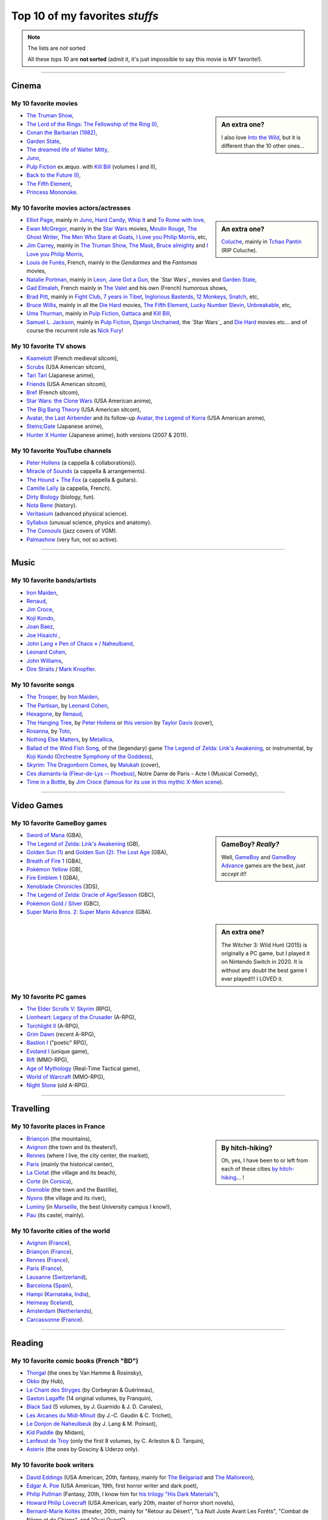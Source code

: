 .. meta::
   :description lang=en: Top 10 of my favorite *stuffs* (movies, games, places, countries, etc)
   :description lang=fr: Top 10 de mes *trucs* préférés (films, jeux, lieux, pays etc)

#################################
 Top 10 of my favorites *stuffs*
#################################

.. note:: The lists are *not* sorted

   All these *tops 10* are **not sorted** (admit it, it's just impossible to say this movie is MY favorite!).

------------------------------------------------------------------------------

Cinema
------
My 10 favorite **movies**
~~~~~~~~~~~~~~~~~~~~~~~~~
.. sidebar:: An extra one?

   I also love `Into the Wild <https://en.wikipedia.org/wiki/Into_the_Wild>`_, but it is different than the 10 other ones…


- `The Truman Show <https://en.wikipedia.org/wiki/The_Truman_Show>`_,
- `The Lord of the Rings: The Fellowship of the Ring (I) <https://en.wikipedia.org/wiki/The_Lord_of_the_Rings:_The_Fellowship_of_the_Ring>`_,
- `Conan the Barbarian (1982) <https://en.wikipedia.org/wiki/Conan_the_Barbarian_%281982_film%29>`_,
- `Garden State <https://en.wikipedia.org/wiki/Garden_State_%28movie%29>`_,
- `The dreamed life of Walter Mitty <https://en.wikipedia.org/wiki/The_Secret_Life_of_Walter_Mitty_(2013_film)>`_,
- `Juno <https://en.wikipedia.org/wiki/Juno_%28movie%29>`_,
- `Pulp Fiction <https://en.wikipedia.org/wiki/Pulp_Fiction_%28movie%29>`_ ex.æquo. with `Kill Bill <https://en.wikipedia.org/wiki/Kill_Bill>`_ (volumes I and II),
- `Back to the Future (I) <https://en.wikipedia.org/wiki/Back_to_the_Future>`_,
- `The Fifth Element <https://en.wikipedia.org/wiki/The_Fifth_Element>`_,
- `Princess Mononoke <https://en.wikipedia.org/wiki/Princess_Mononoke>`_.

.. seealso:: Another top 7 of favorite movies… `by my friend Jill-Jênn Vie <https://jill-jenn.net/cinema/>`_.


My 10 favorite **movies actors/actresses**
~~~~~~~~~~~~~~~~~~~~~~~~~~~~~~~~~~~~~~~~~~
.. sidebar:: An extra one?

   `Coluche <https://en.wikipedia.org/wiki/Coluche>`_, mainly in `Tchao Pantin <https://en.wikipedia.org/wiki/Tchao_Pantin>`_ (RIP Coluche).


- `Elliot Page <https://en.wikipedia.org/wiki/Elliot_Page>`_, mainly in `Juno`_, `Hard Candy <https://en.wikipedia.org/wiki/Hard_Candy_%28film%29>`_, `Whip It <https://en.wikipedia.org/wiki/Whip_It_%28movie%29>`_ and `To Rome with love <https://en.wikipedia.org/wiki/To_Rome_with_Love_%28film%29>`_,
- `Ewan McGregor <https://en.wikipedia.org/wiki/Ewan_McGregor>`_, mainly in the `Star Wars <https://en.wikipedia.org/wiki/Star_Wars_%28movie%29>`_ movies, `Moulin Rouge <https://en.wikipedia.org/wiki/Moulin_Rouge!>`_, `The Ghost Writer <https://en.wikipedia.org/wiki/The_Ghost_Writer>`_, `The Men Who Stare at Goats <https://en.wikipedia.org/wiki/The_Men_Who_Stare_at_Goats_%28film%29>`_, `I Love you Philip Morris`_, etc,
- `Jim Carrey <https://en.wikipedia.org/wiki/Jim_Carrey>`_, mainly in `The Truman Show`_, `The Mask <https://en.wikipedia.org/wiki/The_Mask_%28movie%29>`_, `Bruce almighty <https://en.wikipedia.org/wiki/Bruce_Almighty>`_ and `I Love you Philip Morris <https://en.wikipedia.org/wiki/I_Love_You_Phillip_Morris>`_,
- `Louis de Funès <https://en.wikipedia.org/wiki/Louis_de_Funès>`_, French, mainly in the *Gendarmes* and the *Fantomas* movies,
- `Natalie Portman <https://en.wikipedia.org/wiki/Natalie_Portman>`_, mainly in `Leon <https://en.wikipedia.org/wiki/L%C3%A9on:_The_Professional>`_, `Jane Got a Gun <https://en.wikipedia.org/wiki/Jane_got_a_gun>`_, the `Star Wars`_ movies and `Garden State`_,
- `Gad Elmaleh <https://en.wikipedia.org/wiki/Gad_Elmaleh>`_, French mainly in `The Valet <https://en.wikipedia.org/wiki/The_Valet>`_ and his own (French) humorous shows,
- `Brad Pitt <https://en.wikipedia.org/wiki/Brad_Pitt>`_, mainly in `Fight Club <https://en.wikipedia.org/wiki/Fight_Club_%28movie%29>`_, `7 years in Tibet <https://en.wikipedia.org/wiki/Seven_Years_in_Tibet_%281997_film%29>`_, `Inglorious Basterds <https://en.wikipedia.org/wiki/Inglorious_Basterds>`_, `12 Monkeys <https://en.wikipedia.org/wiki/12_Monkeys>`_, `Snatch <https://en.wikipedia.org/wiki/Snatch>`_, etc,
- `Bruce Willis <https://en.wikipedia.org/wiki/Bruce_Willis>`_, mainly in all the `Die Hard <https://en.wikipedia.org/wiki/Die_Hard>`_ movies, `The Fifth Element`_, `Lucky Number Slevin <https://en.wikipedia.org/wiki/Lucky_Number_Slevin>`_, `Unbreakable <https://en.wikipedia.org/wiki/Unbreakable_%28movie%29>`_, etc,
- `Uma Thurman <https://en.wikipedia.org/wiki/Uma_Thurman>`_, mainly in `Pulp Fiction`_, `Gattaca <https://en.wikipedia.org/wiki/Gattaca>`_ and `Kill Bill <https://en.wikipedia.org/wiki/Kill_Bill>`_,
- `Samuel L. Jackson <https://en.wikipedia.org/wiki/Samuel_L._Jackson>`_, mainly in `Pulp Fiction`_, `Django Unchained <https://en.wikipedia.org/wiki/Django_Unchained>`_, the `Star Wars`_ and `Die Hard`_ movies etc… and of course the recurrent role as `Nick Fury <https://en.wikipedia.org/wiki/Ultimate_Nick_Fury>`_!

My 10 favorite **TV shows**
~~~~~~~~~~~~~~~~~~~~~~~~~~~
- `Kaamelott <https://en.wikipedia.org/wiki/Kaamelott>`_ (French medieval sitcom),
- `Scrubs <https://en.wikipedia.org/wiki/Scrubs_%28TV_Series%29>`_ (USA American sitcom),
- `Tari Tari <https://en.wikipedia.org/wiki/Tari_Tari>`_ (Japanese anime),
- `Friends <https://en.wikipedia.org/wiki/Friends>`_ (USA American sitcom),
- `Bref <https://fr.wikipedia.org/wiki/Bref._(série_télévisée)>`_ (French sitcom),
- `Star Wars: the Clone Wars <https://en.wikipedia.org/wiki/Star_Wars:_the_Clone_Wars_%282008_TV_Series%29>`_ (USA American anime),
- `The Big Bang Theory <https://en.wikipedia.org/wiki/The_Big_Bang_Theory>`_ (USA American sitcom),
- `Avatar, the Last Airbender <https://en.wikipedia.org/wiki/Avatar,_The_Last_Airbender>`_ and its follow-up `Avatar, the Legend of Korra <https://en.wikipedia.org/wiki/The_Legend_of_Korra>`_ (USA American anime),
- `Steins;Gate <https://en.wikipedia.org/wiki/Steins;Gate>`_ (Japanese anime),
- `Hunter X Hunter <https://en.wikipedia.org/wiki/Hunter_X_Hunter>`_ (Japanese anime), both versions (2007 & 2011).

My 10 favorite YouTube channels
~~~~~~~~~~~~~~~~~~~~~~~~~~~~~~~

.. seealso:: `This page lists what I watch in YouTube <what-i-watch-on-youtube.en.html>`_.

- `Peter Hollens <https://www.youtube.com/channel/UCgITW_70LNZFkNna7VsXbuQ>`_ (a cappella & collaborations)).
- `Miracle of Sounds <https://www.youtube.com/channel/UCSfoxYTlCPFfglckBLrjpsA>`_ (a cappella & arrangements).
- `The Hound + The Fox <https://www.youtube.com/channel/UCjdbqDJRNJeDUKcJGjpn3Aw>`_ (a cappella & guitars).
- `Camille Laïly <https://www.youtube.com/channel/UCwHQ4ipxXoDOv29xcX1f59A>`_ (a cappella, French).
- `Dirty Biology <https://www.youtube.com/channel/UCtqICqGbPSbTN09K1_7VZ3Q>`_ (biology, fun).
- `Nota Bene <https://www.youtube.com/channel/UCP46_MXP_WG_auH88FnfS1A>`_ (history).
- `Veritasium <https://www.youtube.com/channe.l/UCHnyfMqiRRG1u-2MsSQLbXA>`_ (advanced physical science).
- `Syllabus <https://www.youtube.com/channel/UCeR8BYZS7IHYjk_9Mh5JgkA>`_ (unusual science, physics and anatomy).
- `The Consouls <https://www.youtube.com/channel/UChkiL7Q3d6I7gdgs34pYGHw>`_ (jazz covers of VGM).
- `Palmashow <https://www.youtube.com/channel/UCoZoRz4-y6r87ptDp4Jk74g>`_ (very fun, not so active).

------------------------------------------------------------------------------

Music
-----

.. todo:: This list does not seem to be up-to-date...

My 10 favorite **bands**/**artists**
~~~~~~~~~~~~~~~~~~~~~~~~~~~~~~~~~~~~
- `Iron Maiden <https://en.wikipedia.org/wiki/Iron_Maiden>`_,
- `Renaud <https://en.wikipedia.org/wiki/Renaud>`_,
- `Jim Croce <https://en.wikipedia.org/wiki/Jim_Croce>`_,
- `Koji Kondo  <https://en.wikipedia.org/wiki/Koji_Kondo>`_,
- `Joan Baez <https://en.wikipedia.org/wiki/Joan_Baez>`_,
- `Joe Hisaichi <https://en.wikipedia.org/wiki/Joe_Hisaichi>`_ ,
- `John Lang « Pen of Chaos » / Naheulband <https://fr.wikipedia.org/wiki/John_Lang>`_,
- `Leonard Cohen <https://en.wikipedia.org/wiki/Leonard_Cohen>`_,
- `John Williams <https://en.wikipedia.org/wiki/John_Williams>`_,
- `Dire Straits <https://en.wikipedia.org/wiki/Dire_Straits>`_ / `Mark Knopfler <https://en.wikipedia.org/wiki/Mark_Knopfler>`_.

My 10 favorite **songs**
~~~~~~~~~~~~~~~~~~~~~~~~
- `The Trooper <https://www.youtube.com/results?search_query=The+Trooper+Iron+Maiden>`_, by `Iron Maiden <https://en.wikipedia.org/wiki/Iron_Maiden>`_,
- `The Partisan <https://www.youtube.com/results?search_query=The+Partisan+Leonard+Cohen>`_, by `Leonard Cohen <https://en.wikipedia.org/wiki/Leonard_Cohen>`_,
- `Hexagone <https://www.youtube.com/results?search_query=Hexagone+Renaud>`_, by `Renaud <https://en.wikipedia.org/wiki/Renaud>`_,
- `The Hanging Tree <https://www.youtube.com/watch?v=aJISG67FjeM>`_, by `Peter Hollens <https://www.youtube.com/user/peterhollens>`_ or `this version <https://www.youtube.com/watch?v=Gw9acT0uFLs>`_ by `Taylor Davis <https://www.youtube.com/user/ViolinTay>`_ (cover),
- `Rosanna <https://www.youtube.com/results?search_query=Rosanna+Toto>`_, by `Toto <https://en.wikipedia.org/wiki/Toto_%28band%29>`_,
- `Nothing Else Matters <https://www.youtube.com/results?search_query=Nothing+Else+Matters+Metallica>`_, by `Metallica <https://en.wikipedia.org/wiki/Metallica>`_,
- `Ballad of the Wind Fish Song <https://www.youtube.com/results?search_query=Ballad+of+the+Wind+Fish+Song+orchestrated+Zelda+Link%27s+Awakening>`_, of the (legendary) game `The Legend of Zelda: Link's Awakening <https://en.wikipedia.org/wiki/The_Legend_of_Zelda:_Link's_Awakening>`_, or instrumental, by `Koji Kondo  <https://en.wikipedia.org/wiki/Koji_Kondo>`_ (`Orchestre Symphony of the Goddess <http://en.wikipedia.org/wiki/The_Legend_of_Zelda%3A_Symphony_of_the_Goddesses>`_),
- `Skyrim: The Dragonborn Comes <https://www.youtube.com/watch?v=4z9TdDCWN7g>`_, by `Malukah <http://www.malukah.com/>`_ (cover),
- `Ces diamants-la (Fleur-de-Lys -- Phoebus) <https://www.youtube.com/results?search_query=Ces+diamants-la+%28Fleur-de-Lys+-+Phoebus%29+-+Notre+Dame+de+Paris>`_, Notre Dame de Paris - Acte I (Musical Comedy),
- `Time in a Bottle <https://www.youtube.com/results?search_query=jim+croce+time+in+a+bottle>`_, by `Jim Croce <https://en.wikipedia.org/wiki/Jim_Croce>`_ (`famous for its use in this mythic X-Men scene <https://www.youtube.com/watch?v=1NnyVc8r2SM>`_).

------------------------------------------------------------------------------

Video Games
-----------
My 10 favorite **GameBoy games**
~~~~~~~~~~~~~~~~~~~~~~~~~~~~~~~~
.. sidebar:: GameBoy? *Really?*

   Well, `GameBoy <https://en.wikipedia.org/wiki/GameBoy>`_ and `GameBoy Advance <https://en.wikipedia.org/wiki/GameBoy_Advance>`_ games are the best, *just accept it!!*


- `Sword of Mana <https://en.wikipedia.org/wiki/Sword_of_Mana>`_ (GBA),
- `The Legend of Zelda: Link's Awakening <https://en.wikipedia.org/wiki/The_Legend_of_Zelda:_Link's_Awakening>`_ (GB),
- `Golden Sun (1) <https://en.wikipedia.org/wiki/Golden_Sun>`_ and `Golden Sun (2): The Lost Age <https://en.wikipedia.org/wiki/Golden_Sun:_The_Lost_Age>`_ (GBA),
- `Breath of Fire 1 <https://en.wikipedia.org/wiki/Breath_of_Fire_%28video_game%29>`_ (GBA),
- `Pokémon Yellow <https://en.wikipedia.org/wiki/Pok%C3%A9mon_Yellow>`_ (GB),
- `Fire Emblem 1 <https://en.wikipedia.org/wiki/Fire_Emblem_%28video_game%29>`_ (GBA),
- `Xenoblade Chronicles <https://en.wikipedia.org/wiki/Xenoblade_Chronicles>`_ (3DS),
- `The Legend of Zelda: Oracle of Age/Season <https://en.wikipedia.org/wiki/The_Legend_of_Zelda:_Oracle_of_Ages>`_ (GBC),
- `Pokémon Gold / Silver <https://en.wikipedia.org/wiki/Pok%C3%A9mon_Gold>`_ (GBC),
- `Super Mario Bros. 2: Super Mario Advance <https://en.wikipedia.org/wiki/Super_Mario_Bros._2#Super_Mario_Advance>`_ (GBA).

.. sidebar:: An extra one?

   The Witcher 3: Wild Hunt (2015) is originally a PC game, but I played it on Nintendo Switch in 2020. It is without any doubt the best game I ever played!!! I LOVED it.

My 10 favorite **PC games**
~~~~~~~~~~~~~~~~~~~~~~~~~~~
- `The Elder Scrolls V: Skyrim <https://en.wikipedia.org/wiki/The_Elder_Scrolls_V:_Skyrim>`_ (RPG),
- `Lionheart: Legacy of the Crusader <https://en.wikipedia.org/wiki/Lionheart:_Legacy_of_the_Crusader>`_ (A-RPG),
- `Torchlight II <https://en.wikipedia.org/wiki/Torchlight_II>`_ (A-RPG),
- `Grim Dawn <https://en.wikipedia.org/wiki/Grim_Dawn>`_ (recent A-RPG),
- `Bastion I <https://en.wikipedia.org/wiki/Bastion_%28video_game%29>`_ ("poetic" RPG),
- `Evoland I <https://en.wikipedia.org/wiki/Evoland>`_ (unique game),
- `Rift <https://en.wikipedia.org/wiki/Rift_%28video_game%29>`_ (MMO-RPG),
- `Age of Mythology <https://en.wikipedia.org/wiki/Age_of_Mythology>`_ (Real-Time Tactical game),
- `World of Warcraft <https://en.wikipedia.org/wiki/World_of_Warcraft>`_ (MMO-RPG),
- `Night Stone <http://www.ign.com/games/nightstone/pc-664024>`_ (old A-RPG).

------------------------------------------------------------------------------

Travelling
----------
My 10 favorite **places in France**
~~~~~~~~~~~~~~~~~~~~~~~~~~~~~~~~~~~
.. sidebar:: By hitch-hiking?

   Oh, yes, I have been to or left from each of these cities `by hitch-hiking <autostop.en.html>`_… !


- `Briançon <https://en.wikipedia.org/wiki/Briançon>`_ (the mountains),
- `Avignon <https://en.wikipedia.org/wiki/Avignon>`_ (the town and its theaters!),
- `Rennes <https://en.wikipedia.org/wiki/Rennes>`_ (where I live, the city center, the market),
- `Paris <https://en.wikipedia.org/wiki/Paris>`_ (mainly the historical center),
- `La Ciotat <https://en.wikipedia.org/wiki/La_Ciotat>`_ (the village and its beach),
- `Corte <https://en.wikipedia.org/wiki/Corte>`_ (in `Corsica <https://en.wikipedia.org/wiki/Corsica>`_),
- `Grenoble <https://en.wikipedia.org/wiki/Grenoble>`_ (the town and the Bastille),
- `Nyons <https://en.wikipedia.org/wiki/Nyons>`_ (the village and its river),
- `Luminy <https://en.wikipedia.org/wiki/Luminy>`_ (in `Marseille <https://en.wikipedia.org/wiki/Marseille>`_, the best University campus I know!),
- `Pau <https://en.wikipedia.org/wiki/Pau>`_ (its castel, mainly).

My 10 favorite **cities of the world**
~~~~~~~~~~~~~~~~~~~~~~~~~~~~~~~~~~~~~~
- `Avignon <https://en.wikipedia.org/wiki/Avignon>`_ (`France <https://en.wikipedia.org/wiki/France>`_),
- `Briançon <https://en.wikipedia.org/wiki/Briancon>`_ (`France <https://en.wikipedia.org/wiki/France>`_),
- `Rennes <https://en.wikipedia.org/wiki/Rennes>`_ (`France <https://en.wikipedia.org/wiki/France>`_),
- `Paris <https://en.wikipedia.org/wiki/Paris>`_ (`France <https://en.wikipedia.org/wiki/France>`_),
- `Lausanne <https://en.wikipedia.org/wiki/Lausanne>`_ (`Switzerland <https://en.wikipedia.org/wiki/Switzerland>`_),
- `Barcelona <https://en.wikipedia.org/wiki/Barcelona>`_ (`Spain <https://en.wikipedia.org/wiki/Spain>`_),
- `Hampi <https://en.wikipedia.org/wiki/Hampi>`_ (`Karnataka <https://en.wikipedia.org/wiki/Karnataka>`_, `India <https://en.wikipedia.org/wiki/India>`_),
- `Heimeay <https://en.wikipedia.org/wiki/Heimeay>`_ (`Iceland <https://en.wikipedia.org/wiki/Iceland>`_),
- `Amsterdam <https://en.wikipedia.org/wiki/Amsterdam>`_ (`Netherlands <https://en.wikipedia.org/wiki/Netherlands>`_),
- `Carcassonne <https://en.wikipedia.org/wiki/Carcassonne>`_ (`France <https://en.wikipedia.org/wiki/France>`_).

------------------------------------------------------------------------------

Reading
-------
My 10 favorite **comic books** (French "BD")
~~~~~~~~~~~~~~~~~~~~~~~~~~~~~~~~~~~~~~~~~~~~
- `Thorgal <https://en.wikipedia.org/wiki/Thorgal>`_ (the ones by Van Hamme & Rosinsky),
- `Okko <https://en.wikipedia.org/wiki/Okko>`_ (by Hub),
- `Le Chant des Stryges <https://en.wikipedia.org/wiki/Le_Chant_des_Stryges>`_ (by Corbeyran & Guérineau),
- `Gaston Lagaffe <https://en.wikipedia.org/wiki/Gaston_Lagaffe>`_ (14 original volumes, by Franquin),
- `Black Sad <https://en.wikipedia.org/wiki/Black_Sad>`_ (5 volumes, by J. Guarnido & J. D. Canales),
- `Les Arcanes du Midi-Minuit <https://en.wikipedia.org/wiki/Les_Arcanes_du_Midi-Minuit>`_ (by J.-C. Gaudin & C. Trichet),
- `Le Donjon de Naheulbeuk <https://en.wikipedia.org/wiki/Le_Donjon_de_Naheulbeuk>`_ (by J. Lang & M. Poinsot),
- `Kid Paddle <https://en.wikipedia.org/wiki/Kid_Paddle>`_ (by Midam),
- `Lanfeust de Troy <https://en.wikipedia.org/wiki/Lanfeust_de_Troy>`_ (only the first 8 volumes, by C. Arleston & D. Tarquin),
- `Asterix <https://en.wikipedia.org/wiki/Asterix>`_ (the ones by Gosciny & Uderzo only).

My 10 favorite **book writers**
~~~~~~~~~~~~~~~~~~~~~~~~~~~~~~~
- `David Eddings <https://en.wikipedia.org/wiki/David_Eddings>`_ (USA American, 20th, fantasy, mainly for `The Belgariad <https://en.wikipedia.org/wiki/The_Belgariad>`_ and `The Malloreon <https://en.wikipedia.org/wiki/The_Malloreon>`_),
- `Edgar A. Poe <https://en.wikipedia.org/wiki/Edgar_Allan_Poe>`_ (USA American, 19th, first horror writer and dark poet),
- `Philip Pullman <https://en.wikipedia.org/wiki/Philip_Pullman>`_ (Fantasy, 20th, I know him for `his trilogy "His Dark Materials" <https://en.wikipedia.org/wiki/His_Dark_Materials>`_),
- `Howard Philip Lovecraft <https://en.wikipedia.org/wiki/H._P._Lovecraft>`_ (USA American, early 20th, master of horror short novels),
- `Bernard-Marie Koltès <https://en.wikipedia.org/wiki/Bernard-Marie_Koltès>`_ (theater, 20th, mainly for "Retour au Désert", "La Nuit Juste Avant Les Forêts", "Combat de Nègre et de Chiens", and "Quai Ouest"),
- `Raymond E. Feist <https://en.wikipedia.org/wiki/Raymond_Feist>`_ (USA American, 20th, fantasy),
- `Jules Verne <https://en.wikipedia.org/wiki/Jules_Verne>`_ (French, 19th, realistic science-related novels, I really love `"The Mysterious Island" <https://en.wikipedia.org/wiki/The_Mysterious_Island>`_),
- `Neil Gaiman <https://en.wikipedia.org/wiki/Neil_Gaiman>`_ (USA American, 20th and 21st, fantasy and poetry),
- `Émile Zola <https://en.wikipedia.org/wiki/Emile_Zola>`_ (French, 19th),
- `Timothy Zahn <https://en.wikipedia.org/wiki/Timothy_Zahn>`_ (Sci-Fi, 20th, mostly known for his `Star Wars trilogy <https://en.wikipedia.org/wiki/Thrawn_trilogy>`_).

My 10 favorite blogs
~~~~~~~~~~~~~~~~~~~~

.. seealso:: `This page lists the blog I read <blog-roll.en.html>`_.

- `"binaire" <http://binaire.blog.lemonde.fr/>`_, `RSS <http://binaire.blog.lemonde.fr/feed/>`_,
- `"Actuel Moyen Âge" <https://actuelmoyenage.wordpress.com/>`_, `RSS <https://actuelmoyenage.wordpress.com/feed/>`_,
- `"Data Analytics Post" in French <https://dataanalyticspost.com/>`_, `RSS <https://dataanalyticspost.com/feed/>`_,
- `"Math ∩ Programming" by Jeremy Kun <https://jeremykun.com/>`_, `RSS <https://jeremykun.com/feed/>`_.
- `"Daniel Lemire's blog" <https://lemire.me/blog/>`_, `RSS <https://lemire.me/blog/feed/>`_,
- `"Erik Bernhardsson" <https://erikbern.com/>`_, `RSS <https://erikbern.com/atom.xml>`_,
- `"Project Nayuki" <https://www.nayuki.io/>`_, `RSS <https://www.nayuki.io/rss20.xml>`_,
- `"Project Jupyter" <https://blog.jupyter.org/>`_, `RSS <https://blog.jupyter.org/rss>`_,
- `"Better Dev Link" <https://betterdev.link/>`_, `RSS <https://betterdev.link/rss.xml>`_,
- `"Ruby on Wheels" <https://ruby-on-wheels.github.io/>`_, `RSS <https://ruby-on-wheels.github.io/feed.xml>`_.

------------------------------------------------------------------------------

Inspirational people
--------------------

Here are a few lists of great scientist and persons that I consider to be very inspirational.

My 10 favorite historical figures
~~~~~~~~~~~~~~~~~~~~~~~~~~~~~~~~~

I am a strong believer of the value of Pacifism, and I refuse to admire military figures or "great warriors", because as Yoda says in Star Wars, « Wars not make one great » (in *The Empire Strikes Back*).

- **King Arthur**, at least the version of Alexandre Astier in Kaamelott!
- **Gandhi** ;
- **Tenzin Gyatso**, the 14th Dalaï Lama ;
- **Martin Luther King** ;
- **Nelson Mandela** ;
- **Abbé Pierre** ;

.. todo:: Write this top10 !

My 10 favorite computer scientists in the 20th century
~~~~~~~~~~~~~~~~~~~~~~~~~~~~~~~~~~~~~~~~~~~~~~~~~~~~~~

- **Alan Turing**, for his machines and inspirational fight in the governments repression against non-heterosexual persons. I have taught different classes on computability and complexity since 2016, and used `Turing Machines <https://naereen.github.io/jsTuring_fr/turing.html>`_ a lot ;
- **Kurt Gödel**, for fondamental work on the foundations of computer science and mathematics. His incompleteness theorems that I studied in 2012 (during my Bachelor degree in Computer Science) are probably the theoretical results that most amazed me, ever ;
- **Grace Hopper**, very inspirational marine admiral and one of the most influential early software developer (first compiler) ;
- **Margaret Hamilton**, very inspirational lead developer of the team who wrote most of the code for the Apollo Mission in the 1960s ;
- **Donald Knuth**, legendary programmer and professor of computer scientist, mainly inspirational for his work on TeX and METAFONT and hiw awesome website ;
- **Guido van Rossum**, legendary programmer and creator of Python ;
- **Leslie Lamport**, legendary researcher of computer scientist, mainly inspirational for his work on LaTeX ;
- **Richard Stallman**, legendary programmer and creator of the GNU project, first and main programmer of GCC, GNU Make, GNU Emacs and many more important tools for open-source software and GNU/Linux systems. I met him in Rennes in 2017!
- **Tim Berners-Lee**, legendary figure of the early days of the Internet, less known for his current fights for a free and non-regulated Internet ;
- **Gordon Moore**, co-founder of Intel, and legendary figure of computer science and especially the development of personal computers. His famous "Moore's law" is the best example of a self-realizing prophecy: it was announced by the co-founder of the very company which worked to fulfil the prophecy, now true for more than 55 years.

My 10 favorite computer scientists of the 21st century
~~~~~~~~~~~~~~~~~~~~~~~~~~~~~~~~~~~~~~~~~~~~~~~~~~~~~~

.. sidebar:: `Aaron Swartz <https://en.wikipedia.org/wiki/Aaron_Swartz>`_ also has a special place as a very inspirational figure of a young computer scientist and activist.

- `Yann LeCun <http://yann.lecun.com/>`_, for his inspirational lectures at Collège de France ;
- `Xavier Leroy <https://xavierleroy.org/>`_, for the OCaml language and his books (and lectures!) ;
- `Gilles Dowek <https://en.wikipedia.org/wiki/Gilles_Dowek>`_, for all his books ;
- `Isabelle Collet <https://en.wikipedia.org/wiki/Isabelle_Collet>`_ for her books and inspiration talks ;
- `Jimmy Wales <https://en.wikipedia.org/wiki/Jimmy_Wales>`_ founder of the Wikipedia and Wikimedia projects ;
- `Demis Hassabis <https://en.wikipedia.org/wiki/Demis_Hassabis>`_, and all of DeepMind, for their amazing works on reinforcement learning and most notably for the ATARI games which was very inspirational to me before starting my PhD thesis ;
- `Matthias Bussonnier <https://matthiasbussonnier.com/>`_ for his inspirational blog, and impressive work on the IPython and Jupyter project (and because he also is a passionate programmer, who have graduated from ENS Cachan but not from a Computer Science major, like me!) ;
- `Anne-Marie Kermarrec <https://en.wikipedia.org/wiki/Anne-Marie_Kermarrec>`_, for her books and inspirational blog posts, and a very inspiring career ;
- `Bret Victor <http://worrydream.com/>`_, for these two inspirational videos `« Inventing on Principles » <https://www.youtube.com/watch?v=PUv66718DII>`_ and `« The future of programming » <https://www.youtube.com/watch?v=8pTEmbeENF4>`_
- **Gérard Berry**, for all his books, and `his <https://github.com/Naereen/Perspectives-carriere-enseignement-informatique-en-2021/issues/4>`_ `amazing conference <https://www.youtube.com/watch?v=xoZlOV1Bt18>`_ given for the `the sponsorship ceremony of batch 2020 at ENS Rennes <http://www.ens-rennes.fr/actualites/ceremonie-de-parrainage-de-la-promotion-2020-295773.kjsp>`_ ;

.. youtube:: xoZlOV1Bt18

.. seealso:: Other computer scientist I admire:

   **Katie Bouman** for her amazing work to produce the first ever image of a black whole, and using Python and the Jupyter project for this work ; **Michael Unser** with whom I worked in 2016 at EPFL in Lausanne (Switzerland) ; **Jill-Jênn Vie** to be a great inspiration since 2013 ; my late friend **Rémi Cheval** since 2014 ; `Karl Voit <https://karl-voit.at/>`_ for his amazing blog and `Karli Koss <https://beepb00p.xyz/>`_ too ; **Fabrice Bellard** ; **Noam Chomsky** ; **Thierry Coquand** ; **Jean-Paul Delahaye** ; **Douglas Engelbart** ;


My 10 favorite scientists of the 20st century
~~~~~~~~~~~~~~~~~~~~~~~~~~~~~~~~~~~~~~~~~~~~~

.. sidebar:: Have you seen David Bowie playing Nikolas Tesla in `the great movie "The Prestige" by Christopher Nolan <https://en.wikipedia.org/wiki/The_Prestige_(film)>`_ ? No? Go see it!

- **David Hilbert**, I was amazed by his list of problems and the fact that most of them were and still are the main research goals in many directions of mathematics and computer science ;
- **Nikolas Tesla**, for his life-long dedication to science, to common good and the fact that he refused to make money from his creations.
- **Bertrand Russell**, for his amazing work on logic and foundations of mathematics, that I discovered in the famous comic book "Logicomix" ;
- **John von Neumann**, for many incredibly useful contributions in various domains and especially computer science, and for being one the most famous and inspirational `polymath <https://en.wikipedia.org/wiki/Polymath>`_ of our time ;
- **Richard Feynman**, for his physics lecture and books, and being a famous professor recognized for the quality of his lectures ;
- **Claude Shannon**, for a very inspiration career and amazing works on the foundations of information theory, which had huge influence in computer science, maths and signal processing, and also his passion about juggling ;
- **Boris Vian**, the famous French poet and singer, was also a great engineer ;
- **John Forbes Nash**, for being an inspirational figure of a great mathematician and career in science, despite suffering all his life from a mental illness. Have you watched `« A Beautiful Mind » <https://www.imdb.com/title/tt0268978/?ref_=ttls_li_tt>`_, a movie about his life?
- **Hedy Lamarr**, the perfect example of a great woman in science, not known enough despite a great career in Hollywood and cinema, and a major contribution in telecommunication and algorithms ;
- **Richard Garfield** for the amazing game Magic of the Gathering (did you know he has a PhD in mathematics? he was the first PhD of maths that I knew of, when I was 11 and he was inspirational for many years!) ;

My 10 favorite scientists before 1900
~~~~~~~~~~~~~~~~~~~~~~~~~~~~~~~~~~~~~

- **Al-Khwârizmî** in the 9th century, who is recognized as one of the earlier scientist to work on algorithms between 780 and 850 ;
- **Léonard de Vinci** in the 15th and 16th centuries in France and Italy, for being an incredible polymath ;
- **René Descartes** in the 17th century in France, for his writings, his works on mathematics and philosophy, and for giving some arguments that still constitutes my life philosophy ;
- **Blaise Pascal** in the 17th century in France, for his mathematical work but most importantly his work on the "Pascaline", one of the earliest mechanical computing machine, precursor to the work of Lovelace two centuries later ;
- **Isaac Newton** in the 18th century in England, for amazing work in mathematics, physics and many other domains ;
- **Carl Friedrich Gauss** in the late 18th and early 19th centuries in Germany, for amazing works in all branches of mathematics, and early discovery of what would later become the Fast Fourier Transform, the Karatsuba algorithms, and many more ;
- **Ada Lovelace** and **Charles Babbage**, who are recognized as one of the earlier scientist to work on algorithms between 1780 and 1850 ;
- **Lewis Carroll** was a mathematics professor and writer ;
- **Évariste Galois**, a brilliant young mathematician, student in Paris at École Normale Supérieure (de la rue d'Ulm), who most probably was murdered (in a forced duel) because of his political convictions and true French democratic spirit ;
- **Gaspard Monge**, for his mathematical works as well as his political carreer.

My 10+10+10 most inspirational famous (alive) people
~~~~~~~~~~~~~~~~~~~~~~~~~~~~~~~~~~~~~~~~~~~~~~~~~~~~

From France:

- **Sylvain Tesson**, a great writer, traveler, ecologist ;
- **Pablo Servigne**, ecologist and great talker ;
- **Aurélien Barrau**, a famous astrophysician and ecologist ;
- I have more names, including some important women, in mind, TODO: write them ;

From North America:

- **Barack Obama**, not for his Nobel prize despite the fact that his government was in war for 8 years, but for his ecological fights, his great personality and very inspirational and rational talks ;
- **Julian Assange**, for his fight for true information ;
- **Keanu Reeves**, the most inspirational male actor from USNA, for a great carreer but mainly a great human being. So selfless! 9Gag community love him, for good reasons!
- **Edward Snowden**, a true hero of modern times, because as I read already on Twitter (don't go there, boycott it but read it without an account, if needed) and 9Gag, the greatest patriot from the USA is currently living in exile in Russia ;
- **Bill Gates**, not for what he did to become rich, but what he does since then. He is one of the world largest philanthropist and writes books and give talks about ecology and how to avoid a global climate disaster ;

From the rest of the world:

- **Greta Thunberg**, one of the most inspirational young ecologist fighter  ever ;
- **APJ Abdul Kalam**, a great politician who was president of India until his death in 2015. I remember many of my colleagues in `Mahindra École Centrale <http://www.mahindraecolecentrale.edu.in/>`_ (where I taught in 2014/15 in India) to be strong supporters of APJ Abdul Kalam ;
- **Arnold Schwarzenegger**, for his amazing actor carreer but most importantly his political carreer in the USNA, and ecological convictions. He is trully a hero of the 20th and 21st century, and `his Twitter <https://twitter.com/Schwarzenegger/>`_ and other social media can be a true source of inspiration (see `this 6min talk from 10th of January 2021 <https://www.youtube.com/watch?v=x_P-0I6sAck>`_). Also, he was Conan, Terminator and he killed the Predator, that's something ;
- **Angela Merkel** ;
- I have more names, including some important women, in mind, TODO: write them ;

------------------------------------------------------------------------------

Inspirational science
---------------------

My 10 favorite mathematical results
~~~~~~~~~~~~~~~~~~~~~~~~~~~~~~~~~~~

- **Euclide's proof** of the theorem that states that there exists an infinite number of prime numbers ;
- Lagrangian interpolation of polynomials ;
- Being able to write the n-th :math:`u_n` term of recurrent linear sequence of order k as a result of a :math:`k \times k` matrix A to the power k multiplied by a vector, and computing the power by a Straßen method combined with fast exponentiation (leading to an algorithm in :math:`\mathcal{O}(\log_2(k) n^{\log_2(7)})` instead of :math:`\mathcal{O}(k n^3)`) ;
- Pascal triangle and its relationships with binomial coefficients ;
- Indecidability of the halting problem, as well as Gödel incompleteness theorems, which lay down limits of what is unreachable in mathematics and computer science ;
- Last but not least, the **Binomial theorem**, and its application to limited series development and computation of :math:`\pi` by Newton (see `this video <https://www.youtube.com/watch?v=gMlf1ELvRzc>`_) ;

.. youtube:: gMlf1ELvRzc

.. todo:: Finish this top10 !

My 10 favorite algorithms
~~~~~~~~~~~~~~~~~~~~~~~~~

- **Euclide's algorithm** for the computation of Greatest Common Divisors, as one of the earliest example of recursive algorithm ;
- **Babylonia method** to compute square roots, and its generalization as the Newton's method to find roots of a continuous function ;
- **Gauss-Karatsuba algorithm** to compute product of large polynomials or long integers ;
- **Quick exponentiation** to compute quickly exponential (:math:`x^n`) and **Straßen algorithm** to compute quickly matrix products, and their (not well-known) combination to compute :math:`n \times n` matrix exponentials like :math:`A^k` in :math:`\mathcal{O}( \log_2(k) n^{\log_2(7)} )` rather than :math:`k n^3` ;
- **Robin-Milner typing algorithm** as the foundations of OCaml and ML-like strongly-typed programming languages ;
- **Cocke-Younger-Kasami** for lexical analysis for regular grammars in normal Chomsky form ;
- **Fast Fourier Transform** and its applications, one my favorite algorithms to teach (for "maths agrégation option informatique" in France), see `this notebook <https://nbviewer.jupyter.org/github/Naereen/notebooks/blob/master/agreg/Algorithme%20de%20Cocke-Kasami-Younger%20(python3).ipynb>`_ ;
- **Upper Confidence Bounds** and similar index-policy in reinforcement learning and especially for multi-armed bandits ;
- My own "aggregator" expert aggregation algorithm, see `this page <https://smpybandits.github.io/Aggregation.html>`_ and `this article (HAL-01705292) <https://hal.inria.fr/hal-01705292>`_ ;
- **Cocktail sort** as a funny named sorting algorithm, and **bubble sort** especially because of this famous video featuring Barack Obama:

.. youtube:: k4RRi_ntQc8

------------------------------------------------------------------------------

Cooking and food
----------------

For more, see `this blog where I write my favorite recipes! <https://perso.crans.org/besson/cuisine/>`_ (in French).

My 10 favorite spices
~~~~~~~~~~~~~~~~~~~~~

- Garlic ;
- Cinnamon ;
- Curry (mix of spices) and especially what is sold in France as "Madras curry" (orange curry) ;
- Salt ;
- Red chili ;
- Black and red pepper ;
- Ginger ;
- Clove ("clou de girofle" in French) ;
- Zaatar (mix of spices) ;
- Vanilla.

My 10 favorite raw ingredients
~~~~~~~~~~~~~~~~~~~~~~~~~~~~~~

- **Tomato** in summer ! Fresh and tasty tomatoes, especially black tomatoes or cherry tomatoes ;
- **Eggplant**, in summer ! Boiled or fried, in the oven or in a pan, I just love eggplants!
- **Olives**, for apéro or cooking, from Greece or Nyons in France ;
- **Leek**, all year long but more in winter, raw or cooked, steamed or fried, I love leek! It's also the emblem of Wales! And it's fun because in French the `Pokémon Farfetch'd <https://bulbapedia.bulbagarden.net/wiki/Farfetch%27d_(Pok%C3%A9mon)>`_ is called "Canarticheau" so its name has no link with Leek, despite the graphics showing it holding a leek!
- **Pasta**, all year long ;
- **Chicken eggs**, especially cooked in a pan or fried ;
- **Sweet potato** and **potatoes**, all year long and cooked in many different ways, mostly steamed or fried ;
- **Lentils**, especially coral and beluga, and **split peas** ;
- **Pumpkins**, especially the kind which is sold in France as "potimarrons" (couldn't find a good translation, red kuri squash?)

My 10 favorite cheeses
~~~~~~~~~~~~~~~~~~~~~~

With their French names:

- **Abondance** and **Beaufort**, and to a lesser extent **Comté**, from Jura and Savoie in France ;
- **Parmesan** (from Italy) ;
- **Camembert** from Normandy in France ;
- **Roquefort** (goat blue cheese) from Roquefort in France ;
- **Saint Maure** (goat white cheese) from France ;
- **Saint-Félicien** and **Saint-Marcellin** from south-east France ;
- **Reblochon** and his younger brother "fromage à tartiflette" from Savoie in France ;
- **Cantal**, **Laguiole** and **Salers** from south-west France ;
- **Pélardon** and **picodon** from south-east and Provence in France ;
- **Ossau-iraty** from south-west in France.

My 10 favorite meat and fish?
~~~~~~~~~~~~~~~~~~~~~~~~~~~~~

**NONE !** **I am a strict vegetarian since 2018, and proud to be one!**
Please `go read <https://duckduckgo.com/?q=where+can+I+learn+more+about+the+ecological+and+economical+impact+of+consuming+meat&t=canonical&ia=web>`_ more about the negative ecological and economical impact of consuming meat! (in French, `<https://www.viande.info/>`_ is a great website)


My 10 favorite meals in France
~~~~~~~~~~~~~~~~~~~~~~~~~~~~~~

- **Tartiflette**, without sliced pork meat but great cheese ;
- **Raclette** in Savoie, with no meat but best quality cheese ;
- **« Boîte Chaude »** in France, kinda like a cheese fondue but simpler to cook and as tasty ;
- **Chestnut log** (Christmas desert) by my grand-mother (`recipe <https://perso.crans.org/besson/cuisine/buche-glacee-aux-marrons-noel.html>`_) ;
- **Salted vegetable and cheese pies** (« tartes salées ») by my mother ;
- **Galettes** in Brittany, especially with goat cheese, honey, nuts, and a side salad!
- **Crêpes** by my father or **my pancakes**, especially with sugar and butter, or sugar and lemon juice, or chestnut spread... ;
- **Kouign amann** in Brittany, especially the ones sold in city center of Saint-Malo by the shop "Les kouign amann de Saint-Malo" ;
- **Apple pies** by my grand-mother ;
- **Carbonnade flamande**, when I use to eat meat, with tasty potato fries ;

.. seealso:: `This blog where I write my favorite recipes! <https://perso.crans.org/besson/cuisine/>`_.


My 10 favorite meals around the world
~~~~~~~~~~~~~~~~~~~~~~~~~~~~~~~~~~~~~

- **Vegetarian biryani** in India (especially Hyderabad where I lived in 2014/15, which is often considered as the capital of biryani in India!) ;
- **Cheese fondue** in Switzerland! Even if we eat this meal a lot in France, it's from Switzerland!
- **Pizza** in Italy! Especially this or that kind, no I'm just kidding I love all pizzas!
- **Vegetarian burgers**, for example I had the best burger of my life in Madrid in Spain in 2018 ;
- **Pasta** in Italy! Especially pastas with green pesto sauce!
- **"Greek salad"** in Greece! The best salads I had in my life were in Athens in 2017!
- **Lassi** (drinkable yogurt) and **Kulfi** (ice-cream) in India, the best ones were in Jaipur ;
- **Curry wurst with fries**, as the best street food in Germany (in Berlin in 2013!) ;
- **Vegetarian couscous**, the best I had was in Morroco in 2019 for my last conference during my PhD thesis (WCNC'19 in Marrakech) ;
- And the last but not the least, **Libanese dishes like houmous**, in a Libanese restaurant in France or elsewhere.

------------------------------------------------------------------------------

Computer programming and computer things
----------------------------------------

My other favorite things
~~~~~~~~~~~~~~~~~~~~~~~~

In order of preference (first means 😍) :

- **Operating Systems**: XUbuntu, Ubuntu, Fedora ;
- **Fonts**: I loved `FiraCode <https://github.com/tonsky/FiraCode>`_, which is awesome for developers but it was confusing for my teaching activities in 2019 so I stopped using it. Nowadays I use mainly `Fira Mono by Mozilla <https://mozilla.github.io/Fira/>`_, and Ubuntu Mono for monospace fonts (for code), and I love TeX Gyre Pagella (open-source alternative to Palatino (in LaTeX, ``\usepackage{tgpagella}`` is enough) ;
- **Text editors**: Visual Studio Code (see `this page <visualstudiocode.en.html>`_), Jupyter notebook, GNU Nano, Sublime Text 3, GNU Emacs (tuareg mode for OCaml) ;
- **Days of the year**: 31st of August (last day before new scholar year, and a good memory of a loved one), 21st of March (first day of spring, I love spring), 14th of March (Pi Day, and International Mathematician Day), 4th of May (`Star Wars <star-wars.en.html>`_ day!), 21st of June (longest day! victory of light over darkness!), 31st of October (not because of Halloween), 17th of February (birthday of my best friend, and many good memories), and not the 12th of January as I'm not especially a big fan of my own birthday ;
- Other: see `<my-favorite-tools.en.html>`_ for a detailed list of my favorite computer tools.

My 10 favorite languages
~~~~~~~~~~~~~~~~~~~~~~~~

1. **Python** is without a doubt my favorite language.

   - I `wrote a lot of Python <https://naereen.github.io/#python>`_ since my first use of Python (2.7) in 2012, for `a multiplayer Bomberman game I wrote in 2012 <https://bitbucket.org/lbesson/mpri-bomberman>`_ and `reinforcement learning on old Mario NES game in 2018 <https://github.com/Naereen/gym-nes-mario-bros/>`_, `hundreds <https://github.com/Naereen/FreeSMS.py/>`_ `of scripts <https://github.com/Naereen/bin/>`_ and static web-sites (`this one <https://github.com/Naereen/web-sphinx>`_, and `other blogs <https://github.com/Naereen/cuisine>`_) since 2012, for my PhD for `SMPyBandits <https://github.com/SMPyBandits/SMPyBandits>`_ and `other packages <https://naereen.github.io/#science>`_ `published on Pypi <https://pypi.org/user/Naereen/>`_ ;
   - I also wrote tiny `web apps using Flask <https://github.com/Naereen/GMusicBrowser-FullScreen-WebApp/>`_, worked on `designing my own hand-written font <https://github.com/Naereen/My-Own-HandWriting-Font/>`_, `using Fontify <https://github.com/Naereen/Fontify/>`_ in 2018, and in 2021 I did fun experiments like `can you program by just sending SMS messages? <https://github.com/Naereen/Peut-on-coder-avec-OCaml-Python-et-C-par-SMS/>`_
   - I also have tiny contributions to Numpy, Scipy, Matplotlib, Jupyter and other awesome projects. I'm a huge fan of Jupyter and IPython since 2014, and contribute frequently to tiny extensions like `lolviz <https://github.com/parrt/lolviz/>`_ or `tutormagic <https://github.com/kikocorreoso/tutormagic/>`_.
   - I taught different couses in Python, starting with `CS101 in India in 2015 <https://perso.crans.org/besson/cs101/>`_, then `in prep school MP in France in 2015/16 <https://perso.crans.org/besson/infoMP/>`_, `advanced algorithms at ENS Rennes in 2019 <https://perso.crans.org/besson/teach/info1_algo1_2019/>`_, `introduction to Computer Science and History of Machines in 2020 <https://perso.crans.org/besson/teach/intro_num_DEM_2020/>`_, and many more.

2. **GNU Bash**, is my second favorite language. You can do so much in just a few lines, I love it.

   - I use it daily as my shell, and wrote so many tiny scripts that I regularly rediscover some of the old ones...
   - I use it for my `uLogMe fork <https://github.com/Naereen/uLogMe/>`_ for self-quantified on your laptop,

3. **OCaml**, is my third favorite language, even if I mainly used and use it for teaching it (`see this list <https://naereen.github.io/#teaching>`_) ;
4. **Julia** that I discovered during my PhD thesis, I love it but unfortunately I didn't use it as much as I would have liked it. I published `two tiny packages <https://naereen.github.io/#julia>`_ on Julia Pkg manager ;
5. **LaTeX**, is not exactly a programming languages (even though it is Turing complete) but the best typesetting system in the world - I love it! Of course I wrote `my PhD thesis in LaTeX (on GitHub) <https://github.com/Naereen/phd-thesis/>`_, and all my `research articles <https://scholar.google.com/citations?user=bt3upq8AAAAJ>`_ in LaTeX. I use LaTeX for `slides <slides/>`_ of course, and many other use. I am proud to have tried stupid experiments, like `this one using Pokémon instead of page numbers <https://github.com/Naereen/LaTeX-article-with-Pokemon-numbering/>`_ ;
6. **Javascript**, even if I'm not an expert user, I did `write a few projects <https://naereen.github.io/#visualizations>`_ `in Javascript <https://naereen.github.io/#javascript>`_, usually by using a lot of code from other people, like `this awesome Turing machine simulator that I translated to French <https://github.com/Naereen/jsTuring_fr/>`_ ;
7. **HTML** and **CSS** (I know they're not programming languages, duh), same remarks I use them a lot for web-pages and `visualizations online <https://naereen.github.io/#visualizations>`_ ;
8. **Markdown** (and to a lesser extent reStructuredText) ;
9. **Java** ? Haha no, I don't like it - I would rather have to write **MATLAB**/**Octave** again !
10. And other that I would like to learn more: **GoLang**, **Rust**, **TypeScript**.

.. (c) Lilian Besson, 2011-2021, https://bitbucket.org/lbesson/web-sphinx/
